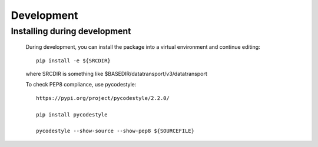 Development
==========================

Installing during development
-----------------------------

    During development, you can install the package into a virtual environment
    and continue editing::

        pip install -e ${SRCDIR}

    where SRCDIR is something like $BASEDIR/datatransport/v3/datatransport

    To check PEP8 compliance, use pycodestyle::
        
        https://pypi.org/project/pycodestyle/2.2.0/

        pip install pycodestyle

        pycodestyle --show-source --show-pep8 ${SOURCEFILE}


